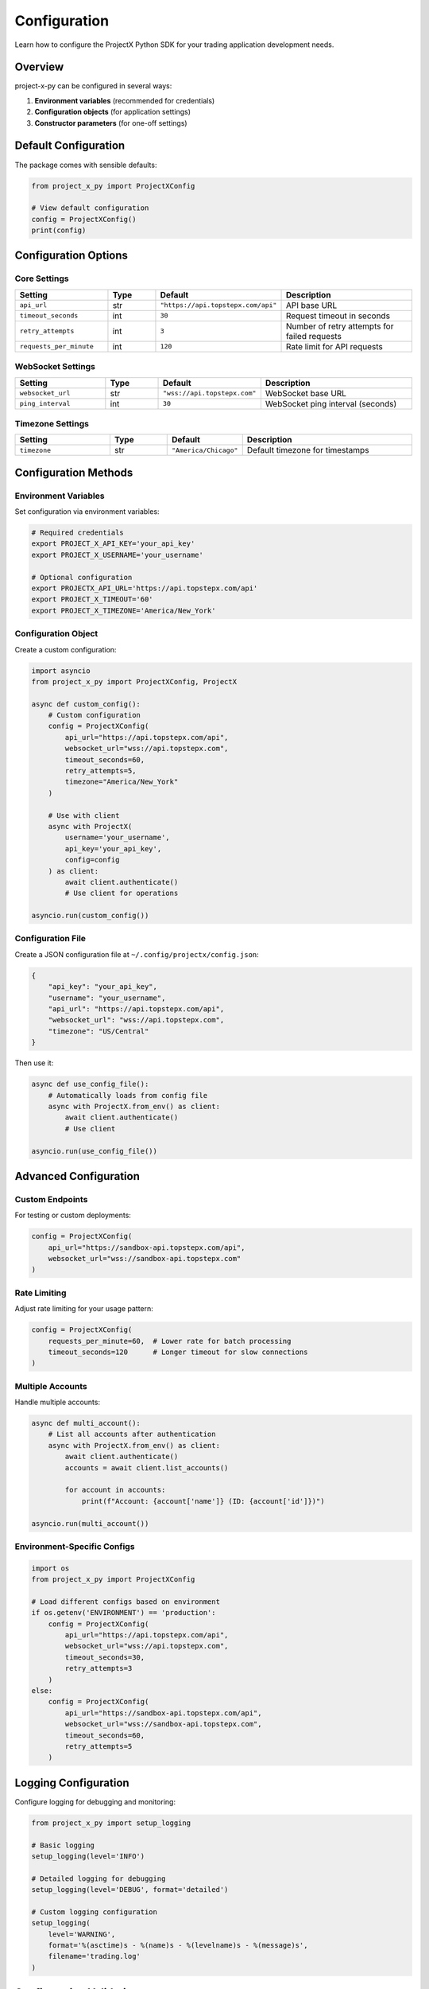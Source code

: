 Configuration
=============

Learn how to configure the ProjectX Python SDK for your trading application development needs.

Overview
--------

project-x-py can be configured in several ways:

1. **Environment variables** (recommended for credentials)
2. **Configuration objects** (for application settings)
3. **Constructor parameters** (for one-off settings)

Default Configuration
---------------------

The package comes with sensible defaults:

.. code-block:: python

   from project_x_py import ProjectXConfig

   # View default configuration
   config = ProjectXConfig()
   print(config)

Configuration Options
---------------------

Core Settings
~~~~~~~~~~~~~

.. list-table::
   :header-rows: 1
   :widths: 25 15 15 45

   * - Setting
     - Type
     - Default
     - Description
   * - ``api_url``
     - str
     - ``"https://api.topstepx.com/api"``
     - API base URL
   * - ``timeout_seconds``
     - int
     - ``30``
     - Request timeout in seconds
   * - ``retry_attempts``
     - int
     - ``3``
     - Number of retry attempts for failed requests
   * - ``requests_per_minute``
     - int
     - ``120``
     - Rate limit for API requests

WebSocket Settings
~~~~~~~~~~~~~~~~~~

.. list-table::
   :header-rows: 1
   :widths: 25 15 15 45

   * - Setting
     - Type
     - Default
     - Description
   * - ``websocket_url``
     - str
     - ``"wss://api.topstepx.com"``
     - WebSocket base URL
   * - ``ping_interval``
     - int
     - ``30``
     - WebSocket ping interval (seconds)

Timezone Settings
~~~~~~~~~~~~~~~~~

.. list-table::
   :header-rows: 1
   :widths: 25 15 15 45

   * - Setting
     - Type
     - Default
     - Description
   * - ``timezone``
     - str
     - ``"America/Chicago"``
     - Default timezone for timestamps

Configuration Methods
---------------------

Environment Variables
~~~~~~~~~~~~~~~~~~~~~

Set configuration via environment variables:

.. code-block:: bash

   # Required credentials
   export PROJECT_X_API_KEY='your_api_key'
   export PROJECT_X_USERNAME='your_username'
   
   # Optional configuration
   export PROJECTX_API_URL='https://api.topstepx.com/api'
   export PROJECT_X_TIMEOUT='60'
   export PROJECT_X_TIMEZONE='America/New_York'

Configuration Object
~~~~~~~~~~~~~~~~~~~~

Create a custom configuration:

.. code-block:: python

   import asyncio
   from project_x_py import ProjectXConfig, ProjectX

   async def custom_config():
       # Custom configuration
       config = ProjectXConfig(
           api_url="https://api.topstepx.com/api",
           websocket_url="wss://api.topstepx.com",
           timeout_seconds=60,
           retry_attempts=5,
           timezone="America/New_York"
       )

       # Use with client
       async with ProjectX(
           username='your_username',
           api_key='your_api_key',
           config=config
       ) as client:
           await client.authenticate()
           # Use client for operations

   asyncio.run(custom_config())

Configuration File
~~~~~~~~~~~~~~~~~~

Create a JSON configuration file at ``~/.config/projectx/config.json``:

.. code-block:: json

   {
       "api_key": "your_api_key",
       "username": "your_username",
       "api_url": "https://api.topstepx.com/api",
       "websocket_url": "wss://api.topstepx.com",
       "timezone": "US/Central"
   }

Then use it:

.. code-block:: python

   async def use_config_file():
       # Automatically loads from config file
       async with ProjectX.from_env() as client:
           await client.authenticate()
           # Use client

   asyncio.run(use_config_file())

Advanced Configuration
----------------------

Custom Endpoints
~~~~~~~~~~~~~~~~

For testing or custom deployments:

.. code-block:: python

   config = ProjectXConfig(
       api_url="https://sandbox-api.topstepx.com/api",
       websocket_url="wss://sandbox-api.topstepx.com"
   )

Rate Limiting
~~~~~~~~~~~~~

Adjust rate limiting for your usage pattern:

.. code-block:: python

   config = ProjectXConfig(
       requests_per_minute=60,  # Lower rate for batch processing
       timeout_seconds=120      # Longer timeout for slow connections
   )

Multiple Accounts
~~~~~~~~~~~~~~~~~

Handle multiple accounts:

.. code-block:: python

   async def multi_account():
       # List all accounts after authentication
       async with ProjectX.from_env() as client:
           await client.authenticate()
           accounts = await client.list_accounts()
           
           for account in accounts:
               print(f"Account: {account['name']} (ID: {account['id']})")

   asyncio.run(multi_account())

Environment-Specific Configs
~~~~~~~~~~~~~~~~~~~~~~~~~~~~~

.. code-block:: python

   import os
   from project_x_py import ProjectXConfig

   # Load different configs based on environment
   if os.getenv('ENVIRONMENT') == 'production':
       config = ProjectXConfig(
           api_url="https://api.topstepx.com/api",
           websocket_url="wss://api.topstepx.com",
           timeout_seconds=30,
           retry_attempts=3
       )
   else:
       config = ProjectXConfig(
           api_url="https://sandbox-api.topstepx.com/api",
           websocket_url="wss://sandbox-api.topstepx.com", 
           timeout_seconds=60,
           retry_attempts=5
       )

Logging Configuration
---------------------

Configure logging for debugging and monitoring:

.. code-block:: python

   from project_x_py import setup_logging

   # Basic logging
   setup_logging(level='INFO')

   # Detailed logging for debugging
   setup_logging(level='DEBUG', format='detailed')

   # Custom logging configuration
   setup_logging(
       level='WARNING',
       format='%(asctime)s - %(name)s - %(levelname)s - %(message)s',
       filename='trading.log'
   )

Configuration Validation
-------------------------

Validate your configuration:

.. code-block:: python

   from project_x_py import check_setup

   async def validate_config():
       # Check overall setup
       status = check_setup()
       if status['status'] != 'Ready to use':
           print("Configuration issues found:")
           for issue in status['issues']:
               print(f"  - {issue}")

       # Test client connection
       try:
           async with ProjectX.from_env() as client:
               await client.authenticate()
               print(f"✅ Configuration valid: {client.account_info.name}")
       except Exception as e:
           print(f"❌ Configuration error: {e}")

   asyncio.run(validate_config())

Best Practices
--------------

Security
~~~~~~~~

1. **Never hardcode credentials** in source code
2. **Use environment variables** for sensitive data
3. **Rotate API keys** regularly
4. **Use different keys** for different environments

Performance
~~~~~~~~~~~

1. **Adjust timeouts** based on your network
2. **Set appropriate rate limits** for your usage
3. **Use connection pooling** for high-frequency trading
4. **Enable compression** for large data transfers

Monitoring
~~~~~~~~~~

1. **Enable logging** appropriate for your environment
2. **Monitor API usage** to avoid rate limits  
3. **Set up alerts** for connection failures
4. **Track performance metrics**

Example Configurations
----------------------

High-Frequency Trading
~~~~~~~~~~~~~~~~~~~~~~

.. code-block:: python

   config = ProjectXConfig(
       timeout_seconds=10,      # Fast timeouts
       retry_attempts=1,        # Minimal retries
       timezone="US/Central"   # Exchange timezone
   )

Batch Processing
~~~~~~~~~~~~~~~~

.. code-block:: python

   config = ProjectXConfig(
       timeout_seconds=300,     # Long timeouts
       retry_attempts=10,       # More retries
       timezone="UTC"          # UTC for consistency
   )

Development/Testing
~~~~~~~~~~~~~~~~~~~

.. code-block:: python

   config = ProjectXConfig(
       api_url="https://sandbox-api.topstepx.com/api",
       websocket_url="wss://sandbox-api.topstepx.com",
       timeout_seconds=60,
       retry_attempts=5,
       timezone="UTC"           # Consistent timezone for testing
   )

Troubleshooting
---------------

Common Configuration Issues
~~~~~~~~~~~~~~~~~~~~~~~~~~~

**Invalid timezone:**

.. code-block:: text

   ValueError: Invalid timezone: 'Invalid/Timezone'

Use a valid timezone from the `pytz` library:

.. code-block:: python

   import pytz
   print(pytz.all_timezones)  # List all valid timezones

**Connection timeouts:**

.. code-block:: text

   ProjectXConnectionError: Request timeout

Increase the timeout or check your network:

.. code-block:: python

   config = ProjectXConfig(timeout_seconds=120)

**Rate limit errors:**

.. code-block:: text

   ProjectXRateLimitError: Rate limit exceeded

The SDK handles rate limiting automatically with exponential backoff and retry logic.

Getting Help
~~~~~~~~~~~~

If you're having configuration issues:

1. Check the :doc:`troubleshooting guide <installation>`
2. Validate your setup with ``check_setup()``
3. Enable debug logging to see detailed errors
4. Review the :doc:`authentication guide <authentication>`

Next Steps
----------

Once your configuration is working:

1. :doc:`Try the quickstart guide <quickstart>`
2. :doc:`Explore trading features <user_guide/trading>`
3. :doc:`Set up real-time data <user_guide/real_time>` 